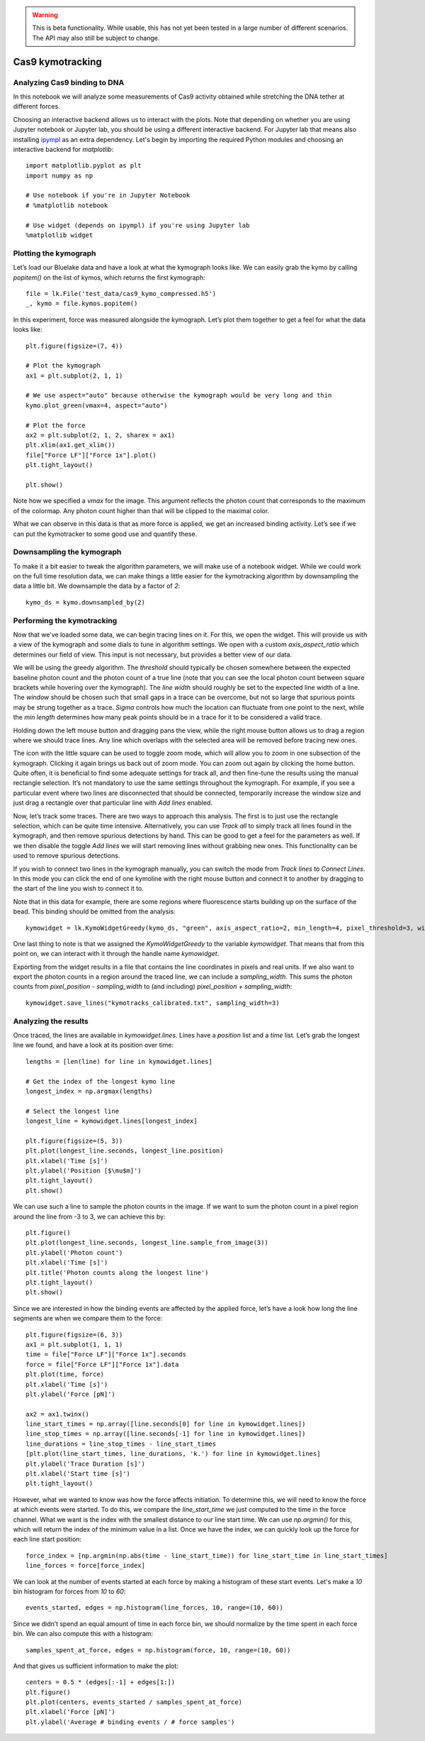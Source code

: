 .. warning::
    This is beta functionality. While usable, this has not yet been tested in a large
    number of different scenarios. The API may also still be subject to change.

Cas9 kymotracking
=================

.. only:: html

    :nbexport:`Download this page as a Jupyter notebook <self>`

.. _cas9_kymotracking:

Analyzing Cas9 binding to DNA
-----------------------------

In this notebook we will analyze some measurements of Cas9 activity obtained while stretching the DNA tether at
different forces.

Choosing an interactive backend allows us to interact with the plots. Note that depending on whether you are using
Jupyter notebook or Jupyter lab, you should be using a different interactive backend. For Jupyter lab that means also
installing `ipympl <https://github.com/matplotlib/ipympl>`_ as an extra dependency. Let's begin by importing the
required Python modules and choosing an interactive backend for `matplotlib`::

    import matplotlib.pyplot as plt
    import numpy as np

    # Use notebook if you're in Jupyter Notebook
    # %matplotlib notebook

    # Use widget (depends on ipympl) if you're using Jupyter lab
    %matplotlib widget

Plotting the kymograph
----------------------

Let’s load our Bluelake data and have a look at what the kymograph looks like. We can easily grab the kymo by calling
`popitem()` on the list of kymos, which returns the first kymograph::

    file = lk.File('test_data/cas9_kymo_compressed.h5')
    _, kymo = file.kymos.popitem()

In this experiment, force was measured alongside the kymograph. Let’s plot them together to get a feel for what the
data looks like::

    plt.figure(figsize=(7, 4))

    # Plot the kymograph
    ax1 = plt.subplot(2, 1, 1)

    # We use aspect="auto" because otherwise the kymograph would be very long and thin
    kymo.plot_green(vmax=4, aspect="auto")

    # Plot the force
    ax2 = plt.subplot(2, 1, 2, sharex = ax1)
    plt.xlim(ax1.get_xlim())
    file["Force LF"]["Force 1x"].plot()
    plt.tight_layout()

    plt.show()

.. image:: kymo_force.png

Note how we specified a `vmax` for the image. This argument reflects the photon count that corresponds to the maximum
of the colormap. Any photon count higher than that will be clipped to the maximal color.

What we can observe in this data is that as more force is applied, we get an increased binding activity. Let’s see
if we can put the kymotracker to some good use and quantify these.

Downsampling the kymograph
--------------------------

To make it a bit easier to tweak the algorithm parameters, we will make use of a notebook widget.
While we could work on the full time resolution data, we can make things a little easier for the kymotracking algorithm by downsampling the data a little bit.
We downsample the data by a factor of `2`::

    kymo_ds = kymo.downsampled_by(2)

Performing the kymotracking
---------------------------

Now that we’ve loaded some data, we can begin tracing lines on it. For this, we open the widget.
This will provide us with a view of the kymograph and some dials to tune in algorithm settings. We open with a
custom `axis_aspect_ratio` which determines our field of view. This input is not necessary, but provides a better
view of our data.

We will be using the greedy algorithm. The `threshold` should typically be chosen somewhere between the expected
baseline photon count and the photon count of a true line (note that you can see the local photon count between square
brackets while hovering over the kymograph). The `line width` should roughly be set to the expected line width of a
line. The `window` should be chosen such that small gaps in a trace can be overcome, but not so large that spurious
points may be strung together as a trace. `Sigma` controls how much the location can fluctuate from one point to the
next, while the `min length` determines how many peak points should be in a trace for it to be considered a valid
trace.

Holding down the left mouse button and dragging pans the view, while the right mouse button allows us to drag a region
where we should trace lines. Any line which overlaps with the selected area will be removed before tracing new ones.

The icon with the little square can be used to toggle zoom mode, which will allow you to zoom in one subsection of the
kymograph. Clicking it again brings us back out of zoom mode. You can zoom out again by clicking the home button. Quite
often, it is beneficial to find some adequate settings for track all, and then fine-tune the results using the manual
rectangle selection. It’s not mandatory to use the same settings throughout the kymograph. For example, if you see a
particular event where two lines are disconnected that should be connected, temporarily increase the window size and
just drag a rectangle over that particular line with `Add lines` enabled.

Now, let’s track some traces. There are two ways to approach this analysis. The first is to just use the rectangle
selection, which can be quite time intensive. Alternatively, you can use `Track all` to simply track all lines found
in the kymograph, and then remove spurious detections by hand. This can be good to get a feel for the parameters as
well. If we then disable the toggle `Add lines` we will start removing lines without grabbing new ones. This
functionality can be used to remove spurious detections.

If you wish to connect two lines in the kymograph manually, you can switch the mode from `Track lines` to `Connect Lines`.  
In this mode you can click the end of one kymoline with the right mouse button and connect it to another by dragging to the start of the line you wish to connect it to.

Note that in this data for example, there are some regions where fluorescence starts building up on the surface of the
bead. This binding should be omitted from the analysis::

    kymowidget = lk.KymoWidgetGreedy(kymo_ds, "green", axis_aspect_ratio=2, min_length=4, pixel_threshold=3, window=6, sigma=1.4, vmax=8)

.. image:: kymowidget.png

One last thing to note is that we assigned the `KymoWidgetGreedy` to the variable `kymowidget`. That means that from
this point on, we can interact with it through the handle name `kymowidget`.

Exporting from the widget results in a file that contains the line coordinates in pixels and real units.
If we also want to export the photon counts in a region around the traced line, we can include a `sampling_width`.
This sums the photon counts from `pixel_position - sampling_width` to (and including) `pixel_position + sampling_width`::

    kymowidget.save_lines("kymotracks_calibrated.txt", sampling_width=3)

Analyzing the results
---------------------

Once traced, the lines are available in `kymowidget.lines`. Lines have a `position` list and a `time` list. Let’s grab
the longest line we found, and have a look at its position over time::

    lengths = [len(line) for line in kymowidget.lines]

    # Get the index of the longest kymo line
    longest_index = np.argmax(lengths)

    # Select the longest line
    longest_line = kymowidget.lines[longest_index]

    plt.figure(figsize=(5, 3))
    plt.plot(longest_line.seconds, longest_line.position)
    plt.xlabel('Time [s]')
    plt.ylabel('Position [$\mu$m]')
    plt.tight_layout()
    plt.show()

.. image:: kymo_position_over_time.png

We can use such a line to sample the photon counts in the image. If we want to sum the photon count in a pixel region
around the line from -3 to 3, we can achieve this by::

    plt.figure()
    plt.plot(longest_line.seconds, longest_line.sample_from_image(3))
    plt.ylabel('Photon count')
    plt.xlabel('Time [s]')
    plt.title('Photon counts along the longest line')
    plt.tight_layout()
    plt.show()

.. image:: photon_counts_longest.png

Since we are interested in how the binding events are affected by the applied force, let’s have a look how long the line
segments are when we compare them to the force::

    plt.figure(figsize=(6, 3))
    ax1 = plt.subplot(1, 1, 1)
    time = file["Force LF"]["Force 1x"].seconds
    force = file["Force LF"]["Force 1x"].data
    plt.plot(time, force)
    plt.xlabel('Time [s]')
    plt.ylabel('Force [pN]')

    ax2 = ax1.twinx()
    line_start_times = np.array([line.seconds[0] for line in kymowidget.lines])
    line_stop_times = np.array([line.seconds[-1] for line in kymowidget.lines])
    line_durations = line_stop_times - line_start_times
    [plt.plot(line_start_times, line_durations, 'k.') for line in kymowidget.lines]
    plt.ylabel('Trace Duration [s]')
    plt.xlabel('Start time [s]')
    plt.tight_layout()

.. image:: line_duration_vs_force.png

However, what we wanted to know was how the force affects initiation. To determine this, we will need to know the force
at which events were started. To do this, we compare the `line_start_time` we just computed to the time in the force
channel. What we want is the index with the smallest distance to our line start time. We can use `np.argmin()` for
this, which will return the index of the minimum value in a list. Once we have the index, we can quickly look up the
force for each line start position::

    force_index = [np.argmin(np.abs(time - line_start_time)) for line_start_time in line_start_times]
    line_forces = force[force_index]

We can look at the number of events started at each force by making a histogram of these start events. Let's make a
`10` bin histogram for forces from `10` to `60`::

    events_started, edges = np.histogram(line_forces, 10, range=(10, 60))

Since we didn’t spend an equal amount of time in each force bin, we should normalize by the time spent in each force
bin. We can also compute this with a histogram::

    samples_spent_at_force, edges = np.histogram(force, 10, range=(10, 60))

And that gives us sufficient information to make the plot::

    centers = 0.5 * (edges[:-1] + edges[1:])
    plt.figure()
    plt.plot(centers, events_started / samples_spent_at_force)
    plt.xlabel('Force [pN]')
    plt.ylabel('Average # binding events / # force samples')

.. image:: binding_vs_force.png
